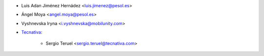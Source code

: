 * Luis Adan Jiménez Hernádez <luis.jimenez@pesol.es>
* Ángel Moya <angel.moya@pesol.es>
* Vyshnevska Iryna <i.vyshnevska@mobilunity.com>
* `Tecnativa <https://www.tecnativa.com>`_:

    * Sergio Teruel <sergio.teruel@tecnativa.com>
